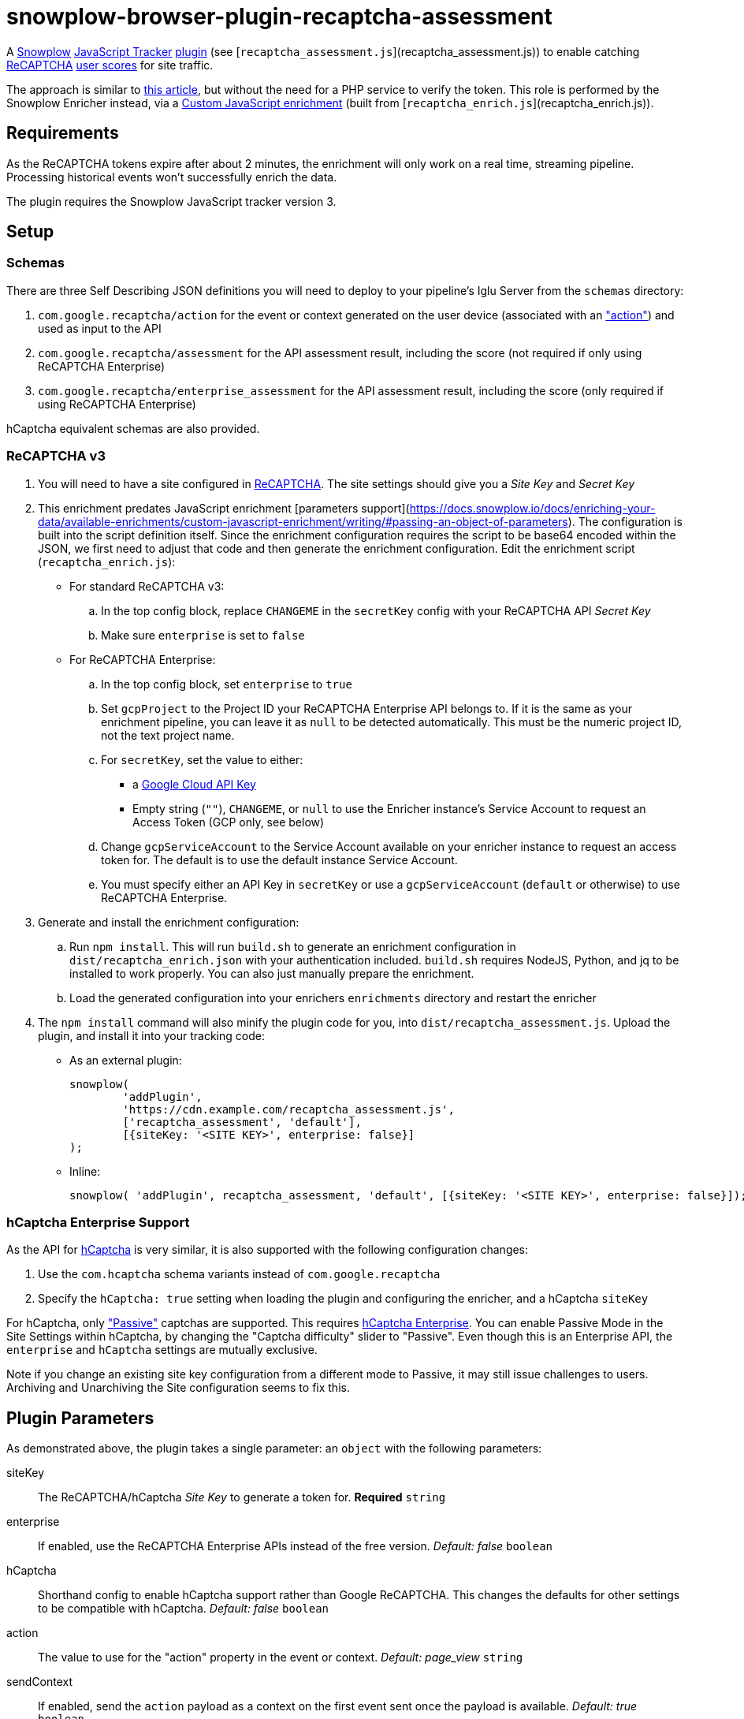 = snowplow-browser-plugin-recaptcha-assessment

A
https://snowplowanalytics.com/[Snowplow]
https://docs.snowplowanalytics.com/docs/collecting-data/collecting-from-own-applications/javascript-trackers/javascript-tracker/[JavaScript Tracker]
https://docs.snowplowanalytics.com/docs/collecting-data/collecting-from-own-applications/javascript-trackers/javascript-tracker/javascript-tracker-v3/plugins/[plugin] (see [`recaptcha_assessment.js`](recaptcha_assessment.js))
to enable catching
https://www.google.com/recaptcha/about/[ReCAPTCHA]
https://developers.google.com/recaptcha/docs/v3#interpreting_the_score[user scores]
for site traffic.

The approach is similar to https://www.simoahava.com/analytics/improve-google-analytics-bot-detection-with-recaptcha/[this article],
but without the need for a PHP service to verify the token.
This role is performed by the Snowplow Enricher instead, via a https://docs.snowplowanalytics.com/docs/enriching-your-data/available-enrichments/custom-javascript-enrichment/[Custom JavaScript enrichment] (built from [`recaptcha_enrich.js`](recaptcha_enrich.js)).

== Requirements
As the ReCAPTCHA tokens expire after about 2 minutes, the enrichment will only work on a real time, streaming pipeline.
Processing historical events won't successfully enrich the data.

The plugin requires the Snowplow JavaScript tracker version 3.

== Setup
=== Schemas
There are three Self Describing JSON definitions you will need to deploy to your pipeline's Iglu Server from the `schemas` directory:

  . `com.google.recaptcha/action` for the event or context generated on the user device (associated with an https://developers.google.com/recaptcha/docs/v3#actions["action"]) and used as input to the API
  . `com.google.recaptcha/assessment` for the API assessment result, including the score (not required if only using ReCAPTCHA Enterprise)
  . `com.google.recaptcha/enterprise_assessment` for the API assessment result, including the score (only required if using ReCAPTCHA Enterprise)

hCaptcha equivalent schemas are also provided.

=== ReCAPTCHA v3
. You will need to have a site configured in https://www.google.com/recaptcha/admin[ReCAPTCHA]. The site settings should give you a _Site Key_ and _Secret Key_

. This enrichment predates JavaScript enrichment [parameters support](https://docs.snowplow.io/docs/enriching-your-data/available-enrichments/custom-javascript-enrichment/writing/#passing-an-object-of-parameters). The configuration is built into the script definition itself. Since the enrichment configuration requires the script to be base64 encoded within the JSON, we first need to adjust that code and then generate the enrichment configuration. Edit the enrichment script (`recaptcha_enrich.js`):

  - For standard ReCAPTCHA v3:
    .. In the top config block, replace `CHANGEME` in the `secretKey` config with your ReCAPTCHA API _Secret Key_
    .. Make sure `enterprise` is set to `false`

  - For ReCAPTCHA Enterprise:
    .. In the top config block, set `enterprise` to `true`
    .. Set `gcpProject` to the Project ID your ReCAPTCHA Enterprise API belongs to. If it is the same as your enrichment pipeline, you can leave it as `null` to be detected automatically. This must be the numeric project ID, not the text project name.
    .. For `secretKey`, set the value to either:
      * a https://console.cloud.google.com/apis/credentials[Google Cloud API Key]
      * Empty string (`""`), `CHANGEME`, or `null` to use the Enricher instance's Service Account to request an Access Token (GCP only, see below)

    .. Change `gcpServiceAccount` to the Service Account available on your enricher instance to request an access token for. The default is to use the default instance Service Account.
    .. You must specify either an API Key in `secretKey` or use a `gcpServiceAccount` (`default` or otherwise) to use ReCAPTCHA Enterprise.

. Generate and install the enrichment configuration:
    .. Run `npm install`. This will run `build.sh` to generate an enrichment configuration in `dist/recaptcha_enrich.json` with your authentication included. `build.sh` requires NodeJS, Python, and jq to be installed to work properly. You can also just manually prepare the enrichment.
    .. Load the generated configuration into your enrichers `enrichments` directory and restart the enricher

. The `npm install` command will also minify the plugin code for you, into `dist/recaptcha_assessment.js`.
  Upload the plugin, and install it into your tracking code:
  - As an external plugin:
[source,javascript]
snowplow(
	'addPlugin',
	'https://cdn.example.com/recaptcha_assessment.js',
	['recaptcha_assessment', 'default'],
	[{siteKey: '<SITE KEY>', enterprise: false}]
);
  - Inline:
[source,javascript]
// include recaptcha_assessment.js already
snowplow( 'addPlugin', recaptcha_assessment, 'default', [{siteKey: '<SITE KEY>', enterprise: false}]);

=== hCaptcha Enterprise Support
As the API for https://www.hcaptcha.com/[hCaptcha] is very similar, it is also supported with the following configuration changes:

. Use the `com.hcaptcha` schema variants instead of `com.google.recaptcha`
. Specify the `hCaptcha: true` setting when loading the plugin and configuring the enricher, and a hCaptcha `siteKey`

For hCaptcha, only https://docs.hcaptcha.com/faq/#what-are-the-difficulty-levels-for-the-challenges-and-how-are-they-selected["Passive"] captchas are supported. This requires https://www.hcaptcha.com/enterprise[hCaptcha Enterprise].
You can enable Passive Mode in the Site Settings within hCaptcha, by changing the "Captcha difficulty" slider to "Passive".
Even though this is an Enterprise API, the `enterprise` and `hCaptcha` settings are mutually exclusive.

Note if you change an existing site key configuration from a different mode to Passive, it may still issue challenges to users.
Archiving and Unarchiving the Site configuration seems to fix this.

== Plugin Parameters
As demonstrated above, the plugin takes a single parameter: an `object` with the following parameters:

siteKey::
The ReCAPTCHA/hCaptcha _Site Key_ to generate a token for. *Required* `string`
enterprise::
If enabled, use the ReCAPTCHA Enterprise APIs instead of the free version. _Default: false_ `boolean`
hCaptcha::
Shorthand config to enable hCaptcha support rather than Google ReCAPTCHA. This changes the defaults for other settings to be compatible with hCaptcha. _Default: false_ `boolean`
action::
The value to use for the "action" property in the event or context. _Default: page_view_ `string`
sendContext::
If enabled, send the `action` payload as a context on the first event sent once the payload is available. _Default: true_ `boolean`
sendEvent::
If enabled, send the `action` payload as a Self Describing Event once the payload is available. _Default: false_ `boolean`
schema::
The schema to use when sending the `action` payload. Useful if you need to make changes to the schema. _Default: iglu:com.google.recaptcha/action/jsonschema/1-0-0 or iglu:com.hcaptcha/challenge/jsonschema/1-0-0_ `string`
altDomain::
Whether to use an https://developers.google.com/recaptcha/docs/faq#can-i-use-recaptcha-globally[alternative domain] to load the API library script from. If `true`, uses `www.recaptcha.net`, if a string, uses that as the domain. If unset or falsy, uses the default `www.google.com` or `js.hcaptcha.com` for hCaptcha. _Default: undefined (www.google.com/js.hcaptcha.com)_ `boolean / string`
pathPrefix::
URL path segment to use when loading the API library. _Default: /recaptcha/ (ReCAPTCHA) or /1/ (hCaptcha)_ `string`
params::
Object detailing any additional parameters to include in the API library URL. _Default: empty object_ `object`
callback::
A function to call with the token value once received in case you want to do something else with it `function`

=== sendContext vs sendEvent
The context approach is useful if you already have a high volume of events or use late-firing events like https://docs.snowplowanalytics.com/docs/collecting-data/collecting-from-own-applications/javascript-trackers/javascript-tracker/javascript-tracker-v3/tracking-events/#activity-tracking-page-pings[Page Pings] already. This will make the overall impact on your data collection minimal, as it will not have the overhead of an additional event firing, but if no events fire after the payload is available you may not capture the data.

The event approach is useful if you don't care about event volume, or are more concerned about not having the recaptcha score (this avoids any races where all events might be sent before the action payload is available).
